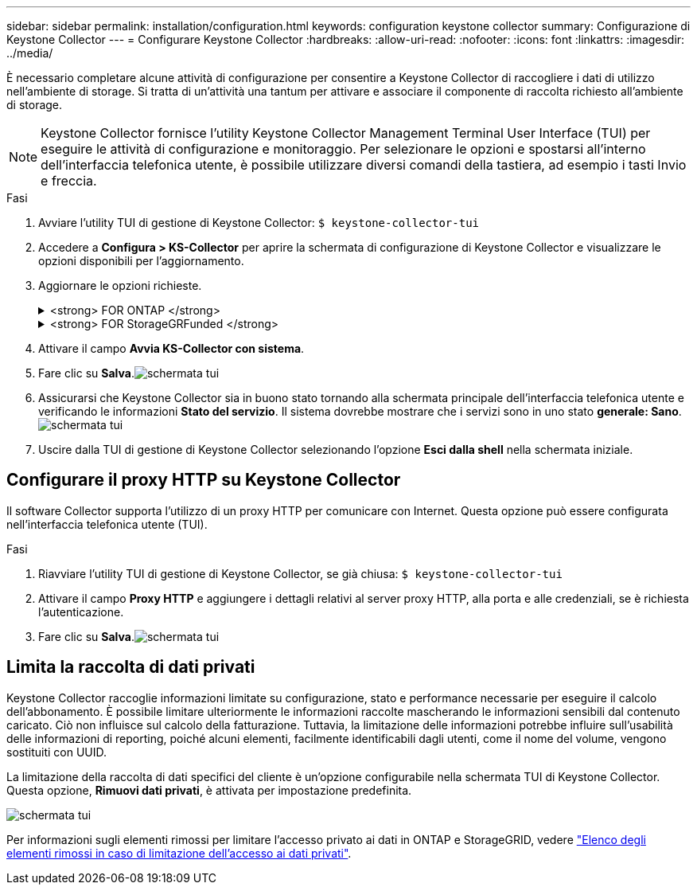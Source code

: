 ---
sidebar: sidebar 
permalink: installation/configuration.html 
keywords: configuration keystone collector 
summary: Configurazione di Keystone Collector 
---
= Configurare Keystone Collector
:hardbreaks:
:allow-uri-read: 
:nofooter: 
:icons: font
:linkattrs: 
:imagesdir: ../media/


[role="lead"]
È necessario completare alcune attività di configurazione per consentire a Keystone Collector di raccogliere i dati di utilizzo nell'ambiente di storage. Si tratta di un'attività una tantum per attivare e associare il componente di raccolta richiesto all'ambiente di storage.


NOTE: Keystone Collector fornisce l'utility Keystone Collector Management Terminal User Interface (TUI) per eseguire le attività di configurazione e monitoraggio. Per selezionare le opzioni e spostarsi all'interno dell'interfaccia telefonica utente, è possibile utilizzare diversi comandi della tastiera, ad esempio i tasti Invio e freccia.

.Fasi
. Avviare l'utility TUI di gestione di Keystone Collector:
`$ keystone-collector-tui`
. Accedere a **Configura > KS-Collector** per aprire la schermata di configurazione di Keystone Collector e visualizzare le opzioni disponibili per l'aggiornamento.
. Aggiornare le opzioni richieste.
+
.<strong> FOR ONTAP </strong>
[%collapsible]
====
** *Collect ONTAP Use*: Questa opzione consente di raccogliere i dati di utilizzo per ONTAP. Aggiungere i dettagli del server Active IQ Unified Manager (Unified Manager) e dell'account di servizio.
** *Collect ONTAP dati sulle prestazioni*: Questa opzione consente la raccolta di dati sulle performance per ONTAP. Questa opzione è disattivata per impostazione predefinita. Attivare questa opzione se il monitoraggio delle performance è richiesto nel proprio ambiente per scopi SLA. Fornire i dettagli dell'account utente di Unified Manager Database. Per informazioni sulla creazione di utenti di database, vedere link:../installation/addl-req.html["Creare utenti di Unified Manager"].
** *Remove Private Data* (Rimuovi dati privati): Questa opzione rimuove dati privati specifici dei clienti ed è attivata per impostazione predefinita. Per informazioni sui dati esclusi dalle metriche se questa opzione è attivata, vedere link:../installation/configuration.html#limit-collection-of-private-data["Limita la raccolta di dati privati"].


====
+
.<strong> FOR StorageGRFunded </strong>
[%collapsible]
====
** *Collect StorageGRID Use* (Raccogli utilizzo nodo): Questa opzione consente di raccogliere i dettagli sull'utilizzo del nodo. Aggiungere l'indirizzo del nodo StorageGRID e i dettagli dell'utente.
** *Remove Private Data* (Rimuovi dati privati): Questa opzione rimuove dati privati specifici dei clienti ed è attivata per impostazione predefinita. Per informazioni sui dati esclusi dalle metriche se questa opzione è attivata, vedere link:../installation/configuration.html#limit-collection-of-private-data["Limita la raccolta di dati privati"].


====
. Attivare il campo **Avvia KS-Collector con sistema**.
. Fare clic su **Salva**.image:tui-1.png["schermata tui"]
. Assicurarsi che Keystone Collector sia in buono stato tornando alla schermata principale dell'interfaccia telefonica utente e verificando le informazioni **Stato del servizio**. Il sistema dovrebbe mostrare che i servizi sono in uno stato **generale: Sano**.image:tui-2.png["schermata tui"]
. Uscire dalla TUI di gestione di Keystone Collector selezionando l'opzione **Esci dalla shell** nella schermata iniziale.




== Configurare il proxy HTTP su Keystone Collector

Il software Collector supporta l'utilizzo di un proxy HTTP per comunicare con Internet. Questa opzione può essere configurata nell'interfaccia telefonica utente (TUI).

.Fasi
. Riavviare l'utility TUI di gestione di Keystone Collector, se già chiusa:
`$ keystone-collector-tui`
. Attivare il campo **Proxy HTTP** e aggiungere i dettagli relativi al server proxy HTTP, alla porta e alle credenziali, se è richiesta l'autenticazione.
. Fare clic su **Salva**.image:tui-3.png["schermata tui"]




== Limita la raccolta di dati privati

Keystone Collector raccoglie informazioni limitate su configurazione, stato e performance necessarie per eseguire il calcolo dell'abbonamento. È possibile limitare ulteriormente le informazioni raccolte mascherando le informazioni sensibili dal contenuto caricato. Ciò non influisce sul calcolo della fatturazione. Tuttavia, la limitazione delle informazioni potrebbe influire sull'usabilità delle informazioni di reporting, poiché alcuni elementi, facilmente identificabili dagli utenti, come il nome del volume, vengono sostituiti con UUID.

La limitazione della raccolta di dati specifici del cliente è un'opzione configurabile nella schermata TUI di Keystone Collector. Questa opzione, *Rimuovi dati privati*, è attivata per impostazione predefinita.

image:tui-4.png["schermata tui"]

Per informazioni sugli elementi rimossi per limitare l'accesso privato ai dati in ONTAP e StorageGRID, vedere link:../installation/data-collection.html["Elenco degli elementi rimossi in caso di limitazione dell'accesso ai dati privati"].
